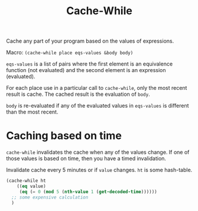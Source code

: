 #+title: Cache-While

Cache any part of your program based on the values of expressions.

Macro: ~(cache-while place eqs-values &body body)~

~eqs-values~ is a list of pairs where the first element is an equivalence function (not evaluated) and the second element is an expression (evaluated).

For each place use in a particular call to ~cache-while~, only the most recent result is cache. The cached result is the evaluation of ~body~.

~body~ is re-evaluated if any of the evaluated values in ~eqs-values~ is different than the most recent.

* Caching based on time
~cache-while~ invalidates the cache when any of the values change. If one of those values is based on time, then you have a timed invalidation.

Invalidate cache every 5 minutes or if ~value~ changes. ~ht~ is some hash-table.
#+BEGIN_SRC lisp
  (cache-while ht
      ((eq value)
       (eq (= 0 (mod 5 (nth-value 1 (get-decoded-time))))))
    ;; some expensive calculation
    )
#+END_SRC

